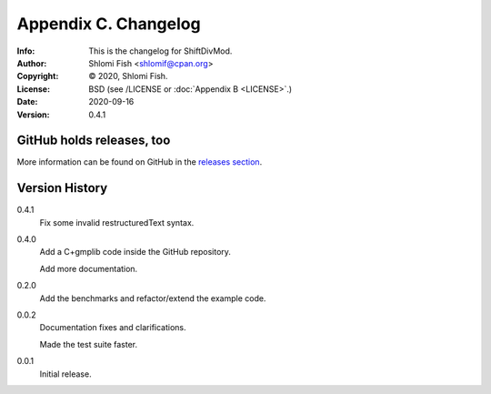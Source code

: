 =====================
Appendix C. Changelog
=====================
:Info: This is the changelog for ShiftDivMod.
:Author: Shlomi Fish <shlomif@cpan.org>
:Copyright: © 2020, Shlomi Fish.
:License: BSD (see /LICENSE or :doc:`Appendix B <LICENSE>`.)
:Date: 2020-09-16
:Version: 0.4.1

.. index:: CHANGELOG

GitHub holds releases, too
==========================

More information can be found on GitHub in the `releases section
<https://github.com/shlomif/shift_divmod/releases>`_.

Version History
===============

0.4.1
    Fix some invalid restructuredText syntax.

0.4.0
    Add a C+gmplib code inside the GitHub repository.

    Add more documentation.

0.2.0
    Add the benchmarks and refactor/extend the example code.

0.0.2
    Documentation fixes and clarifications.

    Made the test suite faster.

0.0.1
    Initial release.
